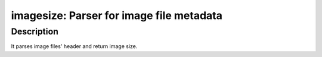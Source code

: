 imagesize: Parser for image file metadata
=========================================

Description
-----------

It parses image files' header and return image size.

